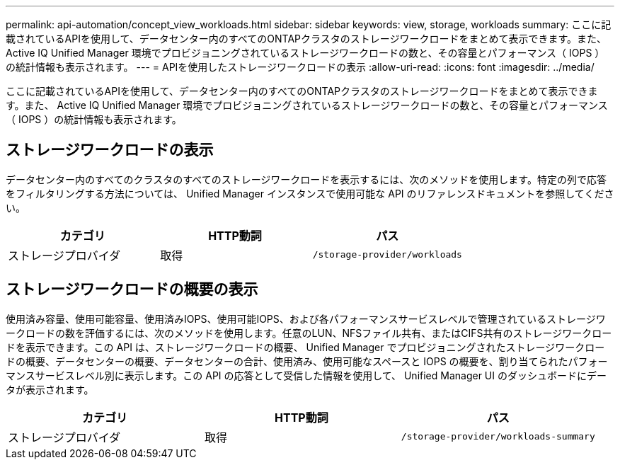 ---
permalink: api-automation/concept_view_workloads.html 
sidebar: sidebar 
keywords: view, storage, workloads 
summary: ここに記載されているAPIを使用して、データセンター内のすべてのONTAPクラスタのストレージワークロードをまとめて表示できます。また、 Active IQ Unified Manager 環境でプロビジョニングされているストレージワークロードの数と、その容量とパフォーマンス（ IOPS ）の統計情報も表示されます。 
---
= APIを使用したストレージワークロードの表示
:allow-uri-read: 
:icons: font
:imagesdir: ../media/


[role="lead"]
ここに記載されているAPIを使用して、データセンター内のすべてのONTAPクラスタのストレージワークロードをまとめて表示できます。また、 Active IQ Unified Manager 環境でプロビジョニングされているストレージワークロードの数と、その容量とパフォーマンス（ IOPS ）の統計情報も表示されます。



== ストレージワークロードの表示

データセンター内のすべてのクラスタのすべてのストレージワークロードを表示するには、次のメソッドを使用します。特定の列で応答をフィルタリングする方法については、 Unified Manager インスタンスで使用可能な API のリファレンスドキュメントを参照してください。

[cols="3*"]
|===
| カテゴリ | HTTP動詞 | パス 


 a| 
ストレージプロバイダ
 a| 
取得
 a| 
`/storage-provider/workloads`

|===


== ストレージワークロードの概要の表示

使用済み容量、使用可能容量、使用済みIOPS、使用可能IOPS、および各パフォーマンスサービスレベルで管理されているストレージワークロードの数を評価するには、次のメソッドを使用します。任意のLUN、NFSファイル共有、またはCIFS共有のストレージワークロードを表示できます。この API は、ストレージワークロードの概要、 Unified Manager でプロビジョニングされたストレージワークロードの概要、データセンターの概要、データセンターの合計、使用済み、使用可能なスペースと IOPS の概要を、割り当てられたパフォーマンスサービスレベル別に表示します。この API の応答として受信した情報を使用して、 Unified Manager UI のダッシュボードにデータが表示されます。

[cols="3*"]
|===
| カテゴリ | HTTP動詞 | パス 


 a| 
ストレージプロバイダ
 a| 
取得
 a| 
`/storage-provider/workloads-summary`

|===